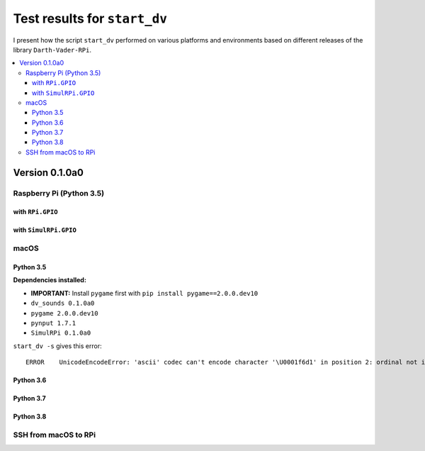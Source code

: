 =============================
Test results for ``start_dv``
=============================

I present how the script ``start_dv`` performed on various platforms and
environments based on different releases of the library ``Darth-Vader-RPi``.

.. contents::
   :depth: 3
   :local:

Version 0.1.0a0
===============
Raspberry Pi (Python 3.5)
^^^^^^^^^^^^^^^^^^^^^^^^^

with ``RPi.GPIO``
"""""""""""""""""

with ``SimulRPi.GPIO``
""""""""""""""""""""""

macOS
^^^^^

Python 3.5
""""""""""

**Dependencies installed:**

* **IMPORTANT:** Install ``pygame`` first with ``pip install pygame==2.0.0.dev10``
* ``dv_sounds 0.1.0a0``
* ``pygame 2.0.0.dev10``
* ``pynput 1.7.1``
* ``SimulRPi 0.1.0a0``

``start_dv -s`` gives this error::

   ERROR    UnicodeEncodeError: 'ascii' codec can't encode character '\U0001f6d1' in position 2: ordinal not in range(128)

Python 3.6
""""""""""

Python 3.7
""""""""""

Python 3.8
""""""""""

SSH from macOS to RPi
^^^^^^^^^^^^^^^^^^^^^
